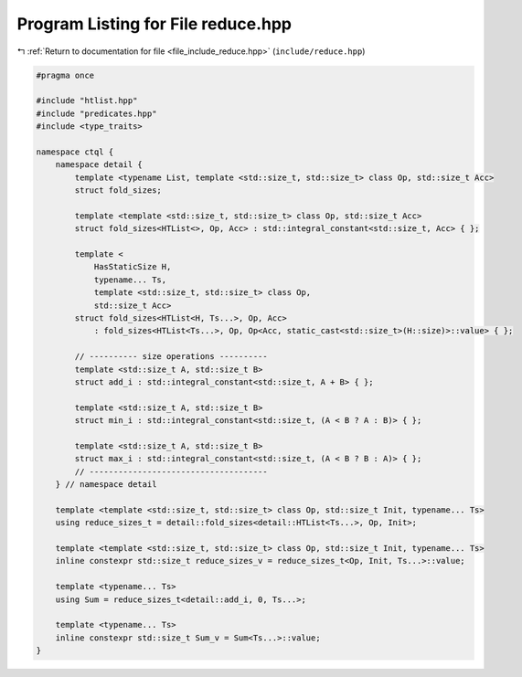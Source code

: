
.. _program_listing_file_include_reduce.hpp:

Program Listing for File reduce.hpp
===================================

|exhale_lsh| :ref:`Return to documentation for file <file_include_reduce.hpp>` (``include/reduce.hpp``)

.. |exhale_lsh| unicode:: U+021B0 .. UPWARDS ARROW WITH TIP LEFTWARDS

.. code-block:: cpp

   #pragma once 
   
   #include "htlist.hpp"
   #include "predicates.hpp"
   #include <type_traits>
   
   namespace ctql {
       namespace detail {
           template <typename List, template <std::size_t, std::size_t> class Op, std::size_t Acc>
           struct fold_sizes;
   
           template <template <std::size_t, std::size_t> class Op, std::size_t Acc>
           struct fold_sizes<HTList<>, Op, Acc> : std::integral_constant<std::size_t, Acc> { };
   
           template <
               HasStaticSize H,
               typename... Ts,
               template <std::size_t, std::size_t> class Op,
               std::size_t Acc>
           struct fold_sizes<HTList<H, Ts...>, Op, Acc>
               : fold_sizes<HTList<Ts...>, Op, Op<Acc, static_cast<std::size_t>(H::size)>::value> { };
   
           // ---------- size operations ----------
           template <std::size_t A, std::size_t B>
           struct add_i : std::integral_constant<std::size_t, A + B> { };
   
           template <std::size_t A, std::size_t B>
           struct min_i : std::integral_constant<std::size_t, (A < B ? A : B)> { };
   
           template <std::size_t A, std::size_t B>
           struct max_i : std::integral_constant<std::size_t, (A < B ? B : A)> { };
           // -------------------------------------
       } // namespace detail
   
       template <template <std::size_t, std::size_t> class Op, std::size_t Init, typename... Ts>
       using reduce_sizes_t = detail::fold_sizes<detail::HTList<Ts...>, Op, Init>;
   
       template <template <std::size_t, std::size_t> class Op, std::size_t Init, typename... Ts>
       inline constexpr std::size_t reduce_sizes_v = reduce_sizes_t<Op, Init, Ts...>::value;
   
       template <typename... Ts>
       using Sum = reduce_sizes_t<detail::add_i, 0, Ts...>;
   
       template <typename... Ts>
       inline constexpr std::size_t Sum_v = Sum<Ts...>::value;
   }
